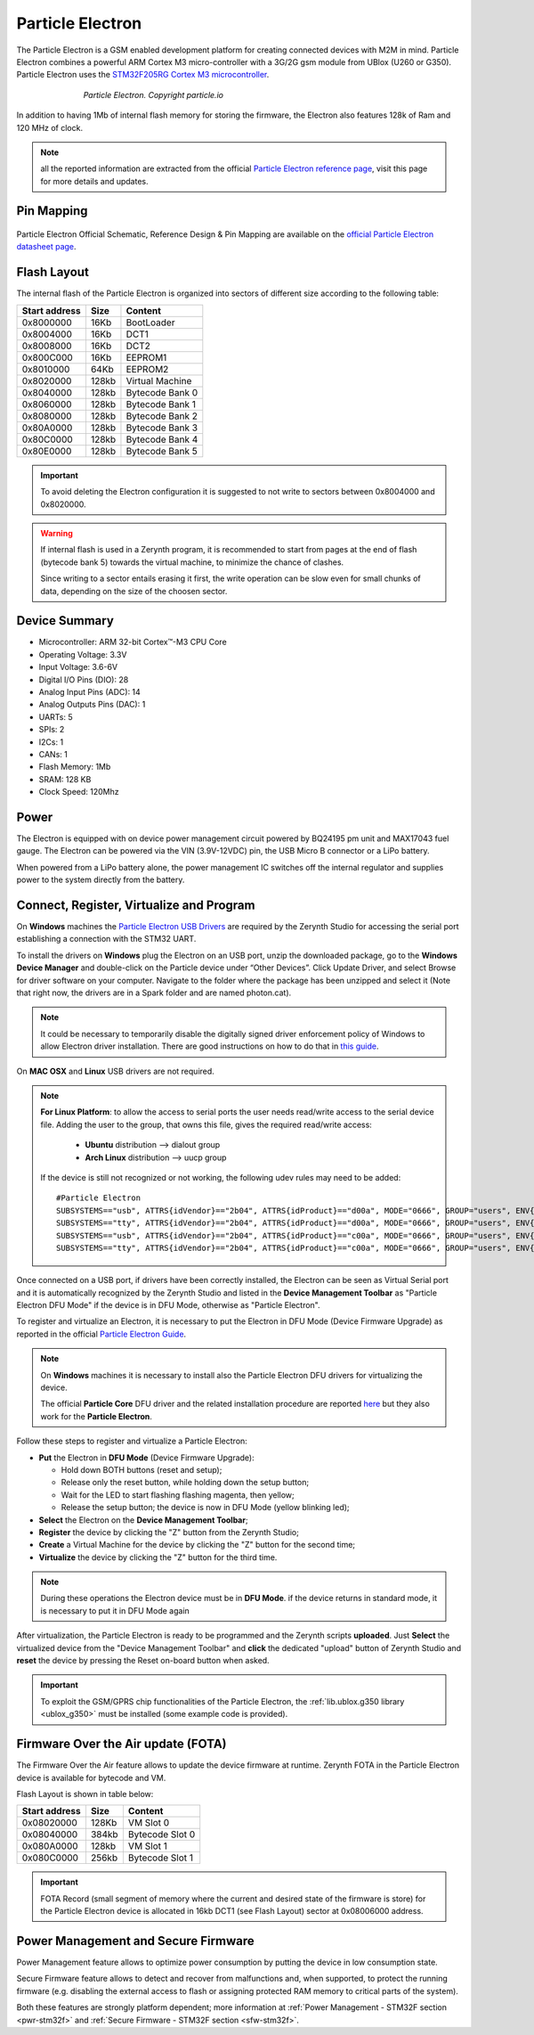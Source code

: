 .. _particle_electron:

Particle Electron
=================

The Particle Electron is a GSM enabled development platform for creating connected devices with M2M in mind.
Particle Electron combines a powerful ARM Cortex M3 micro-controller with a 3G/2G gsm module from UBlox (U260 or G350).
Particle Electron uses the `STM32F205RG Cortex M3 microcontroller <http://www.st.com/content/ccc/resource/technical/document/datasheet/bc/21/42/43/b0/f3/4d/d3/CD00237391.pdf/files/CD00237391.pdf/jcr:content/translations/en.CD00237391.pdf>`_.

.. figure:: /custom/img/ParticleElectron.jpg
   :align: center
   :figwidth: 70% 
   :alt: Particle Electron Device

   *Particle Electron. Copyright particle.io*

In addition to having 1Mb of internal flash memory for storing the firmware, the Electron also features 128k of Ram and 120 MHz of clock.

.. note:: all the reported information are extracted from the official `Particle Electron reference page <http://docs.particle.io/electron/>`_, visit this page for more details and updates.

Pin Mapping
***********

.. figure:: /custom/img/ParticleElectronPin.png
   :align: center
   :figwidth: 100% 
   :alt: Particle Electron Pin Map

Particle Electron Official Schematic, Reference Design & Pin Mapping are available on the `official Particle Electron datasheet page <https://docs.particle.io/datasheets/electron-datasheet/>`_.

Flash Layout
************

The internal flash of the Particle Electron is organized into sectors of different size according to the following table:

=============  =======  =================
Start address  Size      Content
=============  =======  =================
  0x8000000      16Kb   BootLoader
  0x8004000      16Kb   DCT1
  0x8008000      16Kb   DCT2
  0x800C000      16Kb   EEPROM1 
  0x8010000      64Kb   EEPROM2 
  0x8020000     128kb   Virtual Machine
  0x8040000     128kb   Bytecode Bank 0
  0x8060000     128kb   Bytecode Bank 1
  0x8080000     128kb   Bytecode Bank 2
  0x80A0000     128kb   Bytecode Bank 3
  0x80C0000     128kb   Bytecode Bank 4
  0x80E0000     128kb   Bytecode Bank 5
=============  =======  =================

.. important:: To avoid deleting the Electron configuration it is suggested to not write to sectors between 0x8004000 and 0x8020000.

.. warning:: If internal flash is used in a Zerynth program, it is recommended to start from pages at the end of flash (bytecode bank 5) towards the virtual machine, to minimize the chance of clashes.

  Since writing to a sector entails erasing it first, the write operation can be slow even for small chunks of data, depending on the size of the choosen sector.

Device Summary
**************

* Microcontroller: ARM 32-bit Cortex™-M3 CPU Core
* Operating Voltage: 3.3V
* Input Voltage: 3.6-6V
* Digital I/O Pins (DIO): 28 
* Analog Input Pins (ADC): 14
* Analog Outputs Pins (DAC): 1
* UARTs: 5
* SPIs: 2
* I2Cs: 1
* CANs: 1
* Flash Memory: 1Mb 
* SRAM: 128 KB
* Clock Speed: 120Mhz

Power
*****

The Electron is equipped with on device power management circuit powered by BQ24195 pm unit and MAX17043 fuel gauge. The Electron can be powered via the VIN (3.9V-12VDC) pin, the USB Micro B connector or a LiPo battery.

When powered from a LiPo battery alone, the power management IC switches off the internal regulator and supplies power to the system directly from the battery.

Connect, Register, Virtualize and Program
*****************************************

On **Windows** machines the `Particle Electron USB Drivers <https://docs.particle.io/guide/getting-started/connect/electron/#installing-the-particle-driver>`_ are required by the Zerynth Studio for accessing the serial port establishing a connection with the STM32 UART.

To install the drivers on **Windows** plug the Electron on an USB port, unzip the downloaded package, go to the **Windows Device Manager** and double-click on the Particle device under “Other Devices”. Click Update Driver, and select Browse for driver software on your computer. Navigate to the folder where the package has been unzipped and select it (Note that right now, the drivers are in a Spark folder and are named photon.cat).

.. note:: It could be necessary to temporarily disable the digitally signed driver enforcement policy of Windows to allow Electron driver installation. There are good instructions on how to do that in `this guide <http://www.howtogeek.com/167723/how-to-disable-driver-signature-verification-on-64-bit-windows-8.1-so-that-you-can-install-unsigned-drivers/>`_.

On **MAC OSX** and **Linux** USB drivers are not required.

.. note:: **For Linux Platform**: to allow the access to serial ports the user needs read/write access to the serial device file. Adding the user to the group, that owns this file, gives the required read/write access:
            
            * **Ubuntu** distribution --> dialout group
            * **Arch Linux** distribution --> uucp group

         If the device is still not recognized or not working, the following udev rules may need to be added: ::

            #Particle Electron
            SUBSYSTEMS=="usb", ATTRS{idVendor}=="2b04", ATTRS{idProduct}=="d00a", MODE="0666", GROUP="users", ENV{ID_MM_DEVICE_IGNORE}="1"
            SUBSYSTEMS=="tty", ATTRS{idVendor}=="2b04", ATTRS{idProduct}=="d00a", MODE="0666", GROUP="users", ENV{ID_MM_DEVICE_IGNORE}="1"
            SUBSYSTEMS=="usb", ATTRS{idVendor}=="2b04", ATTRS{idProduct}=="c00a", MODE="0666", GROUP="users", ENV{ID_MM_DEVICE_IGNORE}="1"
            SUBSYSTEMS=="tty", ATTRS{idVendor}=="2b04", ATTRS{idProduct}=="c00a", MODE="0666", GROUP="users", ENV{ID_MM_DEVICE_IGNORE}="1"


Once connected on a USB port, if drivers have been correctly installed, the Electron can be seen as Virtual Serial port and it is automatically recognized by the Zerynth Studio and listed in the **Device Management Toolbar** as "Particle Electron DFU Mode" if the device is in DFU Mode, otherwise as "Particle Electron".

To register and virtualize an Electron, it is necessary to put the Electron in DFU Mode (Device Firmware Upgrade) as reported in the official `Particle Electron Guide <http://docs.particle.io/electron>`_.

.. note:: On **Windows** machines it is necessary to install also the Particle Electron DFU drivers for virtualizing the device.

  The official **Particle Core** DFU driver and the related installation procedure are reported `here <https://community.particle.io/t/tutorial-installing-dfu-driver-on-windows-24-feb-2015/3518>`_ but they also work for the **Particle Electron**.

Follow these steps to register and virtualize a Particle Electron:

* **Put** the Electron in **DFU Mode** (Device Firmware Upgrade):

  * Hold down BOTH buttons (reset and setup);
  * Release only the reset button, while holding down the setup button;
  * Wait for the LED to start flashing flashing magenta, then yellow;
  * Release the setup button; the device is now in DFU Mode (yellow blinking led);

* **Select** the Electron on the **Device Management Toolbar**;
* **Register** the device by clicking the "Z" button from the Zerynth Studio;
* **Create** a Virtual Machine for the device by clicking the "Z" button for the second time;
* **Virtualize** the device by clicking the "Z" button for the third time.

.. note:: During these operations the Electron device must be in **DFU Mode**. if the device returns in standard mode, it is necessary to put it in DFU Mode again

After virtualization, the Particle Electron is ready to be programmed and the  Zerynth scripts **uploaded**. Just **Select** the virtualized device from the "Device Management Toolbar" and **click** the dedicated "upload" button of Zerynth Studio and **reset** the device by pressing the Reset on-board button when asked.

.. important:: To exploit the GSM/GPRS chip functionalities of the Particle Electron, the :ref:`lib.ublox.g350 library <ublox_g350>` must be installed (some example code is provided).

Firmware Over the Air update (FOTA)
***********************************

The Firmware Over the Air feature allows to update the device firmware at runtime. Zerynth FOTA in the Particle Electron device is available for bytecode and VM.

Flash Layout is shown in table below:

=============  =======  =================
Start address  Size     Content
=============  =======  =================
  0x08020000     128Kb  VM Slot 0
  0x08040000     384kb  Bytecode Slot 0
  0x080A0000     128kb  VM Slot 1
  0x080C0000     256kb  Bytecode Slot 1
=============  =======  =================

.. important:: FOTA Record (small segment of memory where the current and desired state of the firmware is store) for the Particle Electron device is allocated in 16kb DCT1 (see Flash Layout) sector at 0x08006000 address.

Power Management and Secure Firmware
************************************

Power Management feature allows to optimize power consumption by putting the device in low consumption state.

Secure Firmware feature allows to detect and recover from malfunctions and, when supported, to protect the running firmware (e.g. disabling the external access to flash or assigning protected RAM memory to critical parts of the system).

Both these features are strongly platform dependent; more information at :ref:`Power Management - STM32F section <pwr-stm32f>` and :ref:`Secure Firmware - STM32F section <sfw-stm32f>`.




